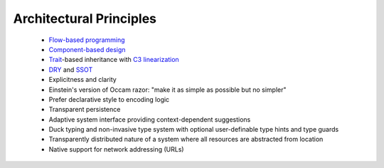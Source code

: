 
Architectural Principles
------------------------

 * `Flow-based programming <https://en.wikipedia.org/wiki/Flow-based_programming>`_
 * `Component-based design <https://en.wikipedia.org/wiki/Component-based_software_engineering>`_
 * `Trait <https://en.wikipedia.org/wiki/Trait_(computer_programming)>`_-based inheritance with `C3 linearization <https://en.wikipedia.org/wiki/C3_linearization>`_
 * `DRY <https://en.wikipedia.org/wiki/Don%27t_repeat_yourself>`_ and `SSOT <https://en.wikipedia.org/wiki/Single_source_of_truth>`_
 * Explicitness and clarity
 * Einstein's version of Occam razor: "make it as simple as possible but no simpler"
 * Prefer declarative style to encoding logic
 * Transparent persistence
 * Adaptive system interface providing context-dependent suggestions
 * Duck typing and non-invasive type system with optional user-definable type hints and type guards
 * Transparently distributed nature of a system where all resources are abstracted from location
 * Native support for network addressing (URLs)
 
 
